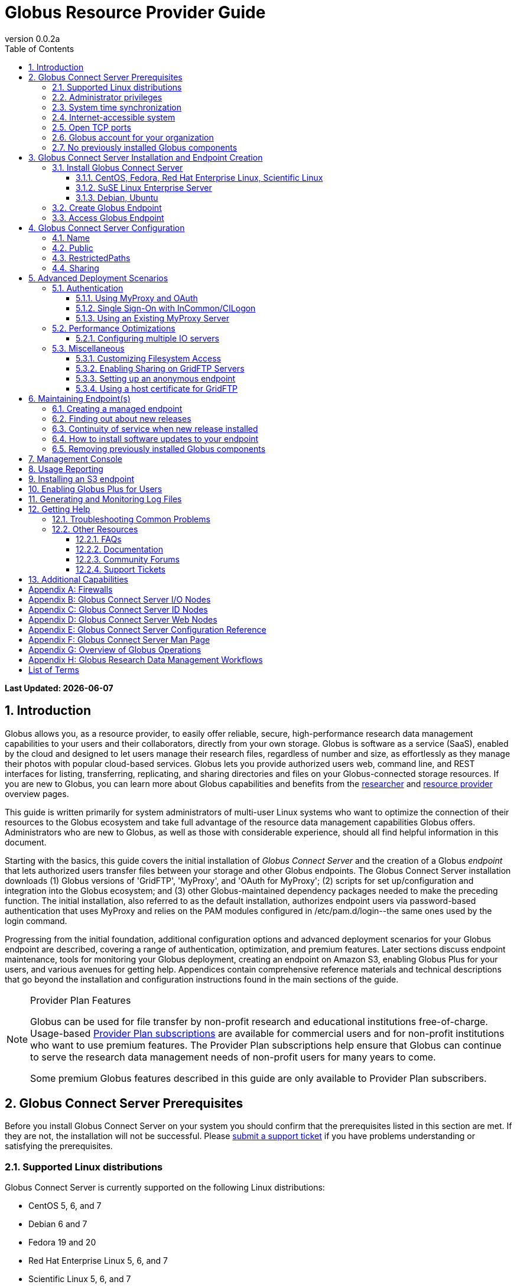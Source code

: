 = Globus Resource Provider Guide
:revnumber: 0.0.2a
:toc:
:toc-placement: manual
:toclevels: 3
:numbered:

// Define some attributes to reuse in-line
:website: http://www.globus.org/
:gridftp: http://toolkit.globus.org/toolkit/docs/latest-stable/gridftp/
:researchers: http://www.globus.org/researchers/
:providers: http://www.globus.org/providers/
:provider_plans: http://www.globus.org/providers/provider-plans/
:sign_up: http://www.globus.org/signup/
:support: http://support.globus.org/anonymous_requests/new/
:transfer: http://www.globus.org/xfer/StartTransfer#/

// Other sites
:myproxy: http://grid.ncsa.illinois.edu/myproxy/

[doc-info]*Last Updated: {docdate}*

toc::[]

== Introduction

Globus allows you, as a resource provider, to easily offer reliable, secure,
high-performance research data management capabilities to your users
and their collaborators, directly from your own storage.
Globus is software as a service (SaaS), enabled by the cloud and
designed to let users manage their research files,
regardless of number and size,
as effortlessly as they manage their photos with popular cloud-based services.
Globus lets you provide authorized users web, command line, and REST interfaces
for listing, transferring, replicating, and sharing
directories and files on your Globus-connected storage resources.
If you are new to Globus, you can learn more about Globus
capabilities and benefits from the
{researchers}[researcher]
and
{providers}[resource provider] overview pages.

This guide is written primarily for system administrators of multi-user Linux
systems who want to optimize the connection of their resources
to the Globus ecosystem and take full advantage of the resource data
management capabilities Globus offers.
Administrators who are new to Globus, as well as those with
considerable experience, should all find helpful information in this
document.

Starting with the basics, this guide covers the initial
installation of
_Globus Connect Server_ and the creation of a Globus _endpoint_ that
lets authorized users transfer files between your storage and other
Globus endpoints.
The Globus Connect Server installation
downloads
(1) Globus versions of 'GridFTP', 'MyProxy', and 'OAuth for MyProxy';
(2) scripts for set up/configuration and integration into the Globus
ecosystem; and
(3) other Globus-maintained dependency packages needed to make the
preceding function.
The initial installation, also referred to as the default installation,
authorizes endpoint users via password-based authentication that
uses MyProxy and relies on the PAM modules configured in
+/etc/pam.d/login+--the same ones used by the +login+ command.

Progressing from the initial foundation,
additional configuration options and
advanced deployment scenarios
for your Globus endpoint
are described,
covering a range of authentication, optimization, and premium
features.
Later sections discuss
endpoint maintenance,
tools for monitoring your Globus deployment,
creating an endpoint on Amazon S3,
enabling Globus Plus for your users,
and various avenues for getting help.
Appendices contain comprehensive reference materials
and technical descriptions that go beyond the installation and
configuration instructions found in the main sections of the guide.

.[go-icon-pp]#Provider Plan Features#
[NOTE]
====
Globus can be used for file transfer by
non-profit research and educational institutions free-of-charge.
Usage-based {provider_plans}[Provider Plan subscriptions] are available for
commercial users and for non-profit institutions who want to
use premium features.
The Provider Plan subscriptions help ensure that Globus can
continue to serve the research data management needs of
non-profit users for many years to come.

Some premium Globus features described in this guide are only available to
Provider Plan subscribers.
====

== Globus Connect Server Prerequisites

Before you install Globus Connect Server on your system you should
confirm that the prerequisites listed in this section are met.
If they are not, the installation will not be successful.
Please {support}[submit a support ticket] if you have problems understanding
or satisfying the prerequisites.

=== Supported Linux distributions
Globus Connect Server is currently supported on the following Linux
distributions:

- CentOS 5, 6, and 7
- Debian 6 and 7
- Fedora 19 and 20
- Red Hat Enterprise Linux 5, 6, and 7
- Scientific Linux 5, 6, and 7
- SuSE Linux Enterprise Server 11sp3
- Ubuntu 10.04 LTS, 12.04 LTS, 14.04 LTS and 14.10

=== Administrator privileges
You must have administrator (root) privileges on your system
to install Globus Connect Server;
`sudo` can be used to perform the installation.

=== System time synchronization
Ensure that `ntpd`, or another daemon for synchronizing
with standard time servers, is running on your system.

=== Internet-accessible system
Your system must be accessible from the Internet.
More specifically, your organization's public Domain Name Service
(DNS) must have a record pointing to a public IP address
that is assigned or forwarded to the system where you will be installing
Globus Connect Server.

To check accessibility, first execute this command
on the system where
you plan to install Globus Connect Server:
----terminal
# hostname -f
----terminal
Confirm that a fully qualified domain name (FQDN) of the form
+'xxx.yyy.zzz'+
(with 2 dots) or
+'www.xxx.yyy.zzz'+ (with 3 dots) is returned.

Next, use a public DNS server operated by a different organization to
verify that the returned FQDN is publicly resolvable.
More concretely, run this command,
where 'xxx.yyy.zzz' is
the output of your earlier +hostname -f+ command and +'8.8.4.4'+
specifies one of Google's public DNS servers:
----terminal
# nslookup 'xxx.yyy.zzz' 8.8.4.4
----terminal
Verify that you [underline]#do not# get
a message of the form: +`** server can't find xxx.yyy.zzz: NXDOMAIN'+.

Some sites use network address translation (NAT) with a private
internal IP, private internal DNS, and a public DNS tied to a public
IP that gets forwarded to the private IP by the firewall/router.
Globus can be successfully installed at these sites, but requires
additional configuration beyond what is covered in the default
Globus Connect Server installation.
Please see
[yellow-background]#add pointer to later text in guide or direct them to
email support#
if your site uses NAT.

=== Open TCP ports
If your system is behind a firewall, some TCP ports must be open for
Globus to work.
The default Globus Connect Server installation requires these TCP
ports be open:

- Port 2811 inbound from 184.73.189.163 and 174.129.226.69
- Port 7512 inbound from 174.129.226.69
- Port 2223 outbound to 184.73.255.160
- Ports 50000--51000 inbound and outbound to/from Any

Non-default installations have slightly different requirements and
advanced configuration options also allow other port settings.
Please refer to Appendix
[yellow-background]#?the one on firewalls and maybe also on
MyProxy/OAuth authentication ?#
for further information.

=== Globus account for your organization
You will need a master Globus account for your organization that is
distinct from your personal Globus account.
The Globus username associated with the master account should be
something your users will recognize so they can easily
find endpoint(s) administered by your organization.
For example, the University of Chicago Research Computing Center has
`ucrcc' as their master Globus username.

If your organization doesn't already have a master Globus account,
create one using the form at
{sign_up}[globus.org/signup].
If the link takes you to your personal Globus dashboard rather than to
the blank sign up form,
you can access the form by
selecting +Log Out+ from the pull-down menu attached to your
personal username in the upper right corner of the dashboard window,
and then selecting +Sign Up+ from the top menu bar of the Sign In page.

=== No previously installed Globus components
Globus components previously installed on your system must be
removed before a new Globus Connect Server installation is
started.

If the directory +/etc/gridftp.d+ exists on your system,
please refer to the section
[yellow-background]#fix link to "Removing previously installed Globus
components"#.

== Globus Connect Server Installation and Endpoint Creation
Globus Connect Server lets you quickly and easily set up a
Globus endpoint on your system,
enabling authorized users to transfer files between your storage and other
Globus endpoints.
This section covers the installation of Globus Connect Server and
the set up of a Globus endpoint with the default configuration--the
recommended starting point for new resource providers.
You will be able to fine-tune this configuration later without doing a
reinstall.

Before continuing, it is important to confirm that the prerequisites
detailed in the previous section [yellow-background]#add link#
have been met.

=== Install Globus Connect Server
Skip to the appropriate section for your Linux distribution and
follow the instructions to install Globus Connect Server
on your system.

==== CentOS, Fedora, Red Hat Enterprise Linux, Scientific Linux
First, add the Globus Connect Server repository to your package management
system:
----terminal
# curl -LOs http://toolkit.globus.org/ftppub/globus-connect-server/globus-connect-server-repo-latest.noarch.rpm
# rpm --import http://www.globus.org/ftppub/globus-connect-server/RPM-GPG-KEY-Globus
# yum install globus-connect-server-repo-latest.noarch.rpm
----terminal

Next, if you are running
CentOS 5, Red Hat Enterprise Linux 5, or Scientific Linux 5,
add the additional required repository:
----terminal
# curl -LOs http://download.fedoraproject.org/pub/epel/5/i386/epel-release-5-4.noarch.rpm
# yum install epel-release-5-4.noarch.rpm
----terminal

Finally, install Globus Connect Server:
----terminal
# yum install globus-connect-server
----terminal

==== SuSE Linux Enterprise Server
First, add the Globus Connect Server repository to your package management
system:
----terminal
# curl -LOs http://toolkit.globus.org/ftppub/globus-connect-server/globus-connect-server-repo-latest.noarch.rpm
# rpm --import http://www.globus.org/ftppub/globus-connect-server/RPM-GPG-KEY-Globus
# zypper install globus-connect-server-repo-latest.noarch.rpm
----terminal

Next, retrieve and install the additional required repositories:
----terminal
# zypper ar http://download.opensuse.org/repositories/Apache/SLE_11_SP3/Apache.repo
# zypper ar http://download.opensuse.org/repositories/Apache:/Modules/Apache_SLE_11_SP3/Apache:Modules.repo
# rpm --import http://download.opensuse.org/repositories/Apache/SLE_11_SP3/repodata/repomd.xml.key
# rpm --import http://download.opensuse.org/repositories/Apache:/Modules/Apache_SLE_11_SP3/repodata/repomd.xml.key
# zypper remove libapr1
----terminal

Finally, install Globus Connect Server:
----terminal
# rpm --import /etc/pki/rpm-gpg/RPM-GPG-KEY-Globus
# zypper install globus-connect-server
----terminal

==== Debian, Ubuntu
First, add the Globus Connect Server repository to your package management
system:
----terminal
# curl -LOs
# http://toolkit.globus.org/ftppub/globus-connect-server/globus-connect-server-repo_latest_all.deb
# dpkg -i globus-connect-server-repo_latest_all.deb
# apt-get update
----terminal

Then, install Globus Connect Server:
----terminal
# apt-get install globus-connect-server
----terminal

=== Create Globus Endpoint
Before creating your Globus endpoint,
edit the Globus Connect Server configuration file, installed at
+/etc/globus-connect-server.conf+,
and make two changes so that authorized users can find and access your endpoint.
Specifically, in the +[Endpoint]+ section of the file,
(1) set +Name+ to something that identifies your resource,
such as the system hostname or a descriptive term that is well-known within
your organization, and
(2) set +Public+ to +'True'+.
For example:
----
[Endpoint]
Name = hpc-15
Public = True
----

After editing the configuration file, run:
----terminal
# globus-connect-server-setup
----terminal

When prompted, enter the Globus username and password for your
organization's master Globus account.
When the +globus-connect-server-setup+ command completes, your Globus
endpoint is ready to be accessed by users with logins on your system.

=== Access Globus Endpoint

You (or any user on your system who has signed up for a Globus account)
can access the Globus endpoint
you just created by navigating to the Globus {transfer}[Transfer Files]
page and using the Globus pattern-match capabilities to find your
endpoint.
Enter either your organization's Globus username or the resource name
you chose in the configuration file ('hpc-15' in the example above)
in the 'Endpoint' box, then select the full endpoint name from the
list of matches.
You will be asked to authenticate to access the endpoint; enter the
username and password you use to log in to your system to complete the
authentication.

== Globus Connect Server Configuration

<Tell them then can change config & rerun command to
change config after initial install>

In the initial (default) installation of Globus Connect Server,
you edited two configuration options in the
+/etc/globus-connect-server.conf+ file,
the +Name+ and +Public+ options in the +[Endpoint]+ section.
You probably noticed that there are many, many other options
that can be configured.
This section of the guide covers some of the most common configuration
options; see the full reference for the Globus Connect Server
Configuration file in Appendix [yellow-background]#add link#.

<note, probably want to use words, not names of options, as section
headings>

<note, originally had advanced config options here too... maybe need
it back if some topics from deployment get migrated back here>

=== Name
x

=== Public
x

=== RestrictedPaths
x

=== [go-icon-pp]#Sharing#
also Sharing restricted paths, SharingStateDir, etc.

== Advanced Deployment Scenarios
This section covers some of the more advanced deployment scenarios.

<Ruth: still need to sort out what will go here & what may go in
previous section>

=== Authentication
(might move this into previous section)
<Add reference to how-things-work appendix, and there include or point
back to the diagrams that show the different routes used w/ various
authentication schemes.>

<Note that default was MyProxy & PAM.  Maybe section for it in case
they change then want to go back.>

==== Using MyProxy and OAuth
x

==== Single Sign-On with InCommon/CILogon
x

==== Using an Existing MyProxy Server
x

=== Performance Optimizations
x

==== Configuring multiple IO servers
x

=== Miscellaneous
<what belongs here & what moves back to config section?>


==== Customizing Filesystem Access
x

==== [go-icon-pp]#Enabling Sharing on GridFTP Servers#
(do we want this? - how is it different than enabling sharing)

==== Setting up an anonymous endpoint
x

==== Using a host certificate for GridFTP


== Maintaining Endpoint(s)

=== Creating a managed endpoint
<what do they need to do after getting a PP?>

=== Finding out about new releases
<subscribe to email, support twitter feed, ...>
< and what to do if they have questions>

=== Continuity of service when new release installed
<what do they need to tell their users, if anything.  when will
in-progress transfers be interrupted (never?).  Help them understand &
plan>

=== How to install software updates to your endpoint
The Globus team is improving the Globus Connect Server software all
the time, occasionally, you should update your software to get all the
latest bug fixes and improvements.  <Edit these for reality>
% apt-get update globus-connect-server
% yum update globus-connect-server
% rpm --update globus-connect-server

=== Removing previously installed Globus components

Issue the commands shown below for your Linux distribution
to remove previously installed Globus components:

.Red Hat Enterprise Linux, CentOS, Scientific Linux, Fedora
----terminal
# yum remove \*globus\*·
# yum remove \*myproxy\*·
----terminal

.SuSE Linux Enterprise Server
----terminal
# zypper remove \*globus\*
# zypper remove \*myproxy\*
----terminal

.Debian, Ubuntu
----terminal
# apt-get purge ".*globus.*"
# apt-get purge ".*myproxy.*"
----terminal

== [go-icon-pp]#Management Console#

== [go-icon-pp]#Usage Reporting#

== [go-icon-pp]#Installing an S3 endpoint#
https://www.globus.org/amazon-web-services/s3-endpoint-configuration

== [go-icon-pp]#Enabling Globus Plus for Users#

== Generating and Monitoring Log Files

== Getting Help

=== Troubleshooting Common Problems
where to find most relevant log files, other things that will help you
use these venues more effectively..

=== Other Resources

==== FAQs
x

==== Documentation
x

==== Community Forums
x

==== Support Tickets
x

== Additional Capabilities

See us about skinned sites, mass storage, ...


:numbered!:

[appendix]
== Firewalls

Add information about what ports are open and why.
Also, note the configuration options that can be used to change the defaults.
And, for the one that only needs to be open during install (and
debugging, tell them they can close it, but may need to be opened
later).
And, maybe some troubleshooting of issues that arise if the ports
aren't open (or put that in separate section of Troubleshooting part).

<cut/paste to sort out later>
This content should be about the how to, maybe with a little why.
Most of the why would be in main body of guide.  Will need to tease
out content in these posts & decide now to place it in the outline (or
modify outline).

https://support.globus.org/entries/23861366-Using-Globus-Connect-Server-with-Firewalls
https://support.globus.org/entries/20999723-What-ports-does-Globus-Connect-Server-need-open-

note that next one is about GCP but included as admins may have to
help their users.

https://support.globus.org/entries/20999718-What-ports-does-Globus-Connect-Personal-need-open-

[appendix]
== Globus Connect Server I/O Nodes

More detailed description of software that is included in the I/O node
package.
Any other useful information for configuring distinct I/O nodes, e.g.
shared file system configuration.
Reference for configuring using the command line tools:
https://support.globus.org/entries/24028833-Command-Line-Tools-for-Configuring-Globus-Connect-Server-I-O-Nodes

[appendix]
== Globus Connect Server ID Nodes

More detailed description of software that is included in the ID node
package.
Any other useful information for configuring an node, e.g. pointers to
MyProxy reference documentation.
Reference for configuring using the command line tools:
https://support.globus.org/entries/24030266-Command-Line-Tools-for-Configuring-a-Globus-Connect-Server-ID-Node

[appendix]
== Globus Connect Server Web Nodes

More detailed description of software that is included in the Web node
package.
Any other useful information for configuring a Web node, e.g. optimal
Apache config options.
Reference for configuring using the command line tools:
https://support.globus.org/entries/24032757-Command-Line-Tools-for-Configuring-a-Globus-Connect-Server-Web-Node

[appendix]
== Globus Connect Server Configuration Reference

https://support.globus.org/entries/24005071-Globus-Connect-Server-Configuration-File-Reference


[appendix]
== Globus Connect Server Man Page
<include>

[appendix]
== Overview of Globus Operations
Brief description of how the SaaS operates, including:
How we ensure reliability (retries, timeouts, etc.)
What information we store, and for how long
  The objective here is to assuage user privacy concerns
Our policy and process for identifying/mitigating threats
...



[appendix]
== Globus Research Data Management Workflows

Detailed description an end-to-end file transfer session using globus,
including the endpoint authentication workflows (using MyProxy and
OAuth).
https://support.globus.org/entries/27825216-Globus-Connect-Server-Authentication-Authorization-Flows
Detailed description of how sharing works



[glossary]
== List of Terms
endpoint::
  add definition here
Globus Connect Server::
  add definition
GridFTP::
  GridFTP is an extension of the standard File Transfer Protocol (FTP)
  for high-speed, reliable, and secure data transfer.
  See the {gridftp}[GridFTP documents] for more information.
MyProxy::
  MyProxy is open source software for managing X.509 Public Key
  Infrastructure (PKI) security credentials (certificates and private
  keys).
  See the {myproxy}[MyProxy website] for more information.
OAuth for MyProxy::
  OAuth for MyProxy provides an OAuth-compliant REST web interface to
  the MyProxy service for providing user certificates to Globus.
  See the 'OAuth' section of the {myproxy}[MyProxy webpage] for more
  information.


